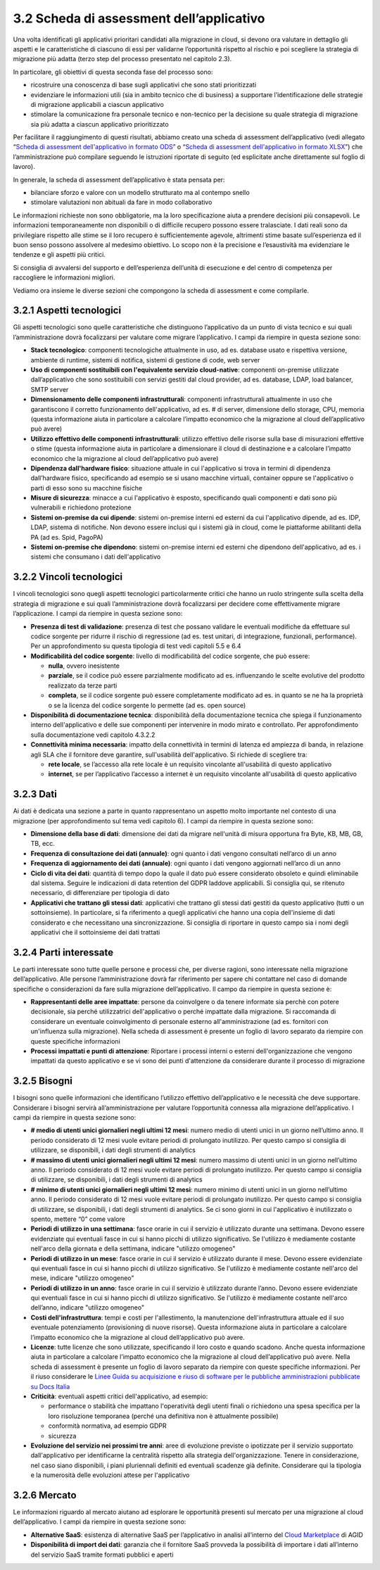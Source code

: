 3.2 Scheda di assessment dell’applicativo
=============================================

Una volta identificati gli applicativi prioritari candidati alla
migrazione in cloud, si devono ora valutare in dettaglio gli aspetti e
le caratteristiche di ciascuno di essi per validarne l’opportunità
rispetto al rischio e poi scegliere la strategia di migrazione più
adatta (terzo step del processo presentato nel capitolo 2.3).

In particolare, gli obiettivi di questa seconda fase del processo sono:

-  ricostruire una conoscenza di base sugli applicativi che sono stati
   prioritizzati

-  evidenziare le informazioni utili (sia in ambito tecnico che di
   business) a supportare l’identificazione delle strategie di
   migrazione applicabili a ciascun applicativo

-  stimolare la comunicazione fra personale tecnico e non-tecnico per la
   decisione su quale strategia di migrazione sia più adatta a ciascun
   applicativo prioritizzato

Per facilitare il raggiungimento di questi risultati, abbiamo creato una scheda
di assessment dell’applicativo (vedi allegato “`Scheda di assessment
dell'applicativo in formato ODS
<../_assets/Allegato_Scheda_di_assessment_dell_applicativo.ods>`_” o “`Scheda di
assessment dell'applicativo in formato XLSX
<../_assets/Allegato_Scheda_di_assessment_dell_applicativo.xlsx>`_”) che
l’amministrazione può compilare seguendo le istruzioni riportate di seguito (ed
esplicitate anche direttamente sul foglio di lavoro).

In generale, la scheda di assessment dell’applicativo è stata pensata
per:

-  bilanciare sforzo e valore con un modello strutturato ma al contempo
   snello

-  stimolare valutazioni non abituali da fare in modo collaborativo

Le informazioni richieste non sono obbligatorie, ma la loro
specificazione aiuta a prendere decisioni più consapevoli. Le
informazioni temporaneamente non disponibili o di difficile recupero
possono essere tralasciate. I dati reali sono da privilegiare rispetto
alle stime se il loro recupero è sufficientemente agevole, altrimenti
stime basate sull’esperienza ed il buon senso possono assolvere al
medesimo obiettivo. Lo scopo non è la precisione e l’esaustività ma
evidenziare le tendenze e gli aspetti più critici.

Si consiglia di avvalersi del supporto e dell’esperienza dell’unità di
esecuzione e del centro di competenza per raccogliere le informazioni
migliori.

Vediamo ora insieme le diverse sezioni che compongono la scheda di
assessment e come compilarle.

3.2.1 Aspetti tecnologici
-----------------------------

Gli aspetti tecnologici sono quelle caratteristiche che distinguono
l’applicativo da un punto di vista tecnico e sui quali l’amministrazione
dovrà focalizzarsi per valutare come migrare l’applicativo. I campi da
riempire in questa sezione sono:

-  **Stack tecnologico**: componenti tecnologiche attualmente in uso, ad
   es. database usato e rispettiva versione, ambiente di runtime,
   sistemi di notifica, sistemi di gestione di code, web server

-  **Uso di componenti sostituibili con l'equivalente servizio
   cloud-native**: componenti on-premise utilizzate dall’applicativo che
   sono sostituibili con servizi gestiti dal cloud provider, ad es.
   database, LDAP, load balancer, SMTP server

-  **Dimensionamento delle componenti infrastrutturali**: componenti
   infrastrutturali attualmente in uso che garantiscono il corretto
   funzionamento dell'applicativo, ad es. # di server, dimensione dello
   storage, CPU, memoria (questa informazione aiuta in particolare a
   calcolare l’impatto economico che la migrazione al cloud
   dell’applicativo può avere)

-  **Utilizzo effettivo delle componenti infrastrutturali**: utilizzo
   effettivo delle risorse sulla base di misurazioni effettive o stime
   (questa informazione aiuta in particolare a dimensionare il cloud di
   destinazione e a calcolare l’impatto economico che la migrazione al
   cloud dell’applicativo può avere)

-  **Dipendenza dall'hardware fisico**: situazione attuale in cui
   l'applicativo si trova in termini di dipendenza dall’hardware fisico,
   specificando ad esempio se si usano macchine virtuali, container
   oppure se l'applicativo o parti di esso sono su macchine fisiche

-  **Misure di sicurezza**: minacce a cui l'applicativo è esposto,
   specificando quali componenti e dati sono più vulnerabili e
   richiedono protezione

-  **Sistemi on-premise da cui dipende**: sistemi on-premise interni ed
   esterni da cui l'applicativo dipende, ad es. IDP, LDAP, sistema di
   notifiche. Non devono essere inclusi qui i sistemi già in cloud, come
   le piattaforme abilitanti della PA (ad es. Spid, PagoPA)

-  **Sistemi on-premise che dipendono**: sistemi on-premise interni ed
   esterni che dipendono dell'applicativo, ad es. i sistemi che
   consumano i dati dell'applicativo

3.2.2 Vincoli tecnologici
-----------------------------

I vincoli tecnologici sono quegli aspetti tecnologici particolarmente
critici che hanno un ruolo stringente sulla scelta della strategia di
migrazione e sui quali l’amministrazione dovrà focalizzarsi per decidere
come effettivamente migrare l’applicazione. I campi da riempire in
questa sezione sono:

-  **Presenza di test di validazione**: presenza di test che possano
   validare le eventuali modifiche da effettuare sul codice sorgente per
   ridurre il rischio di regressione (ad es. test unitari, di
   integrazione, funzionali, performance). Per un approfondimento su
   questa tipologia di test vedi capitoli 5.5 e 6.4

-  **Modificabilità del codice sorgente**: livello di modificabilità del
   codice sorgente, che può essere:

   -  **nulla**, ovvero inesistente

   -  **parziale**, se il codice può essere parzialmente modificato ad
      es. influenzando le scelte evolutive del prodotto realizzato da
      terze parti

   -  **completa**, se il codice sorgente può essere completamente
      modificato ad es. in quanto se ne ha la proprietà o se la licenza
      del codice sorgente lo permette (ad es. open source)

-  **Disponibilità di documentazione tecnica**: disponibilità della
   documentazione tecnica che spiega il funzionamento interno
   dell'applicativo e delle sue componenti per intervenire in modo
   mirato e controllato. Per approfondimento sulla documentazione vedi
   capitolo 4.3.2.2

-  **Connettività minima necessaria**: impatto della connettività in
   termini di latenza ed ampiezza di banda, in relazione agli SLA che il
   fornitore deve garantire, sull'usabilità dell'applicativo. Si
   richiede di scegliere tra:

   -  **rete locale**, se l’accesso alla rete locale è un requisito
      vincolante all'usabilità di questo applicativo

   -  **internet**, se per l’applicativo l’accesso a internet è un
      requisito vincolante all'usabilità di questo applicativo

3.2.3 Dati
--------------

Ai dati è dedicata una sezione a parte in quanto rappresentano un
aspetto molto importante nel contesto di una migrazione (per
approfondimento sul tema vedi capitolo 6). I campi da riempire in questa
sezione sono:

-  **Dimensione della base di dati**: dimensione dei dati da migrare
   nell'unità di misura opportuna fra Byte, KB, MB, GB, TB, ecc.

-  **Frequenza di consultazione dei dati (annuale)**: ogni quanto i dati
   vengono consultati nell’arco di un anno

-  **Frequenza di aggiornamento dei dati (annuale)**: ogni quanto i dati
   vengono aggiornati nell’arco di un anno

-  **Ciclo di vita dei dati**: quantità di tempo dopo la quale il dato
   può essere considerato obsoleto e quindi eliminabile dal sistema.
   Seguire le indicazioni di data retention del GDPR laddove
   applicabili. Si consiglia qui, se ritenuto necessario, di
   differenziare per tipologia di dato

-  **Applicativi che trattano gli stessi dati**: applicativi che
   trattano gli stessi dati gestiti da questo applicativo (tutti o un
   sottoinsieme). In particolare, si fa riferimento a quegli applicativi
   che hanno una copia dell'insieme di dati considerato e che
   necessitano una sincronizzazione. Si consiglia di riportare in questo
   campo sia i nomi degli applicativi che il sottoinsieme dei dati
   trattati

3.2.4 Parti interessate
---------------------------

Le parti interessate sono tutte quelle persone e processi che, per
diverse ragioni, sono interessate nella migrazione dell’applicativo.
Alle persone l’amministrazione dovrà far riferimento per sapere chi
contattare nel caso di domande specifiche o considerazioni da fare sulla
migrazione dell’applicativo. Il campo da riempire in questa sezione è:

-  **Rappresentanti delle aree impattate**: persone da coinvolgere o da
   tenere informate sia perchè con potere decisionale, sia perché
   utilizzatrici dell'applicativo o perché impattate dalla migrazione.
   Si raccomanda di considerare un eventuale coinvolgimento di personale
   esterno all'amministrazione (ad es. fornitori con un'influenza sulla
   migrazione). Nella scheda di assessment è presente un foglio di
   lavoro separato da riempire con queste specifiche informazioni

-  **Processi impattati e punti di attenzione**: Riportare i processi
   interni o esterni dell'organizzazione che vengono impattati da questo
   applicativo e se vi sono dei punti d'attenzione da considerare
   durante il processo di migrazione

3.2.5 Bisogni
-----------------

I bisogni sono quelle informazioni che identificano l’utilizzo effettivo
dell’applicativo e le necessità che deve supportare. Considerare i
bisogni servirà all’amministrazione per valutare l’opportunità connessa
alla migrazione dell’applicativo. I campi da riempire in questa sezione
sono:

-  **# medio di utenti unici giornalieri negli ultimi 12 mesi**: numero
   medio di utenti unici in un giorno nell’ultimo anno. Il periodo
   considerato di 12 mesi vuole evitare periodi di prolungato
   inutilizzo. Per questo campo si consiglia di utilizzare, se
   disponibili, i dati degli strumenti di analytics

-  **# massimo di utenti unici giornalieri negli ultimi 12 mesi**:
   numero massimo di utenti unici in un giorno nell’ultimo anno. Il
   periodo considerato di 12 mesi vuole evitare periodi di prolungato
   inutilizzo. Per questo campo si consiglia di utilizzare, se
   disponibili, i dati degli strumenti di analytics

-  **# minimo di utenti unici giornalieri negli ultimi 12 mesi**: numero
   minimo di utenti unici in un giorno nell’ultimo anno. Il periodo
   considerato di 12 mesi vuole evitare periodi di prolungato
   inutilizzo. Per questo campo si consiglia di utilizzare, se
   disponibili, i dati degli strumenti di analytics. Se ci sono giorni
   in cui l'applicativo è inutilizzato o spento, mettere “0” come valore

-  **Periodi di utilizzo in una settimana**: fasce orarie in cui il
   servizio è utilizzato durante una settimana. Devono essere
   evidenziate qui eventuali fasce in cui si hanno picchi di utilizzo
   significativo. Se l'utilizzo è mediamente costante nell'arco della
   giornata e della settimana, indicare "utilizzo omogeneo"

-  **Periodi di utilizzo in un mese**: fasce orarie in cui il servizio è
   utilizzato durante il mese. Devono essere evidenziate qui eventuali
   fasce in cui si hanno picchi di utilizzo significativo. Se l'utilizzo
   è mediamente costante nell'arco del mese, indicare "utilizzo
   omogeneo"

-  **Periodi di utilizzo in un anno**: fasce orarie in cui il servizio è
   utilizzato durante l’anno. Devono essere evidenziate qui eventuali
   fasce in cui si hanno picchi di utilizzo significativo. Se l'utilizzo
   è mediamente costante nell'arco dell’anno, indicare "utilizzo
   omogeneo"

-  **Costi dell'infrastruttura**: tempi e costi per l'allestimento, la
   manutenzione dell'infrastruttura attuale ed il suo eventuale
   potenziamento (provisioning di nuove risorse). Questa informazione
   aiuta in particolare a calcolare l’impatto economico che la
   migrazione al cloud dell’applicativo può avere.

-  **Licenze**: tutte licenze che sono utilizzate, specificando il loro
   costo e quando scadono. Anche questa informazione aiuta in
   particolare a calcolare l’impatto economico che la migrazione al
   cloud dell’applicativo può avere. Nella scheda di assessment è
   presente un foglio di lavoro separato da riempire con queste
   specifiche informazioni. Per il riuso considerare le `Linee Guida su
   acquisizione e riuso di software per le pubbliche amministrazioni
   pubblicate su Docs Italia
   <https://docs.italia.it/italia/developers-italia/lg-acquisizione-e-riuso-software-per-pa-docs/it/stabile/>`__

-  **Criticità**: eventuali aspetti critici dell'applicativo, ad
   esempio:

   -  performance o stabilità che impattano l'operatività degli utenti
      finali o richiedono una spesa specifica per la loro risoluzione
      temporanea (perché una definitiva non è attualmente possibile)

   -  conformità normativa, ad esempio GDPR

   -  sicurezza

-  **Evoluzione del servizio nei prossimi tre anni**: aree di evoluzione
   previste o ipotizzate per il servizio supportato dall'applicativo per
   identificarne la centralità rispetto alla strategia
   dell'organizzazione. Tenere in considerazione, nel caso siano
   disponibili, i piani pluriennali definiti ed eventuali scadenze già
   definite. Considerare qui la tipologia e la numerosità delle
   evoluzioni attese per l'applicativo

3.2.6 Mercato
-----------------

Le informazioni riguardo al mercato aiutano ad esplorare le opportunità
presenti sul mercato per una migrazione al cloud dell’applicativo. I
campi da riempire in questa sezione sono:

-  **Alternative SaaS**: esistenza di alternative SaaS per l’applicativo
   in analisi all’interno del `Cloud
   Marketplace <https://catalogocloud.agid.gov.it/>`__
   di AGID

-  **Disponibilità di import dei dati**: garanzia che il fornitore SaaS
   provveda la possibilità di importare i dati all’interno del servizio
   SaaS tramite formati pubblici e aperti
